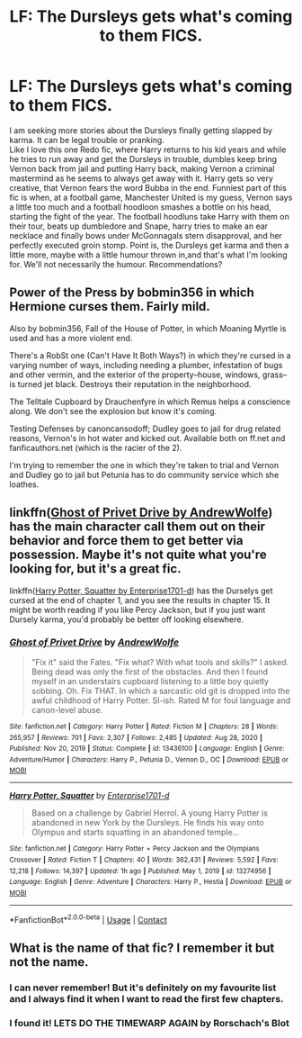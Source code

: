 #+TITLE: LF: The Dursleys gets what's coming to them FICS.

* LF: The Dursleys gets what's coming to them FICS.
:PROPERTIES:
:Author: Sukkermaas
:Score: 4
:DateUnix: 1610143360.0
:DateShort: 2021-Jan-09
:FlairText: Request
:END:
I am seeking more stories about the Dursleys finally getting slapped by karma. It can be legal trouble or pranking.\\
Like I love this one Redo fic, where Harry returns to his kid years and while he tries to run away and get the Dursleys in trouble, dumbles keep bring Vernon back from jail and putting Harry back, making Vernon a criminal mastermind as he seems to always get away with it. Harry gets so very creative, that Vernon fears the word Bubba in the end. Funniest part of this fic is when, at a football game, Manchester United is my guess, Vernon says a little too much and a football hoodloon smashes a bottle on his head, starting the fight of the year. The football hoodluns take Harry with them on their tour, beats up dumbledore and Snape, harry tries to make an ear necklace and finally bows under McGonnagals stern disapproval, and her perfectly executed groin stomp. Point is, the Dursleys get karma and then a little more, maybe with a little humour thrown in,and that's what I'm looking for. We'll not necessarily the humour. Recommendations?


** Power of the Press by bobmin356 in which Hermione curses them. Fairly mild.

Also by bobmin356, Fall of the House of Potter, in which Moaning Myrtle is used and has a more violent end.

There's a RobSt one (Can't Have It Both Ways?) in which they're cursed in a varying number of ways, including needing a plumber, infestation of bugs and other vermin, and the exterior of the property--house, windows, grass--is turned jet black. Destroys their reputation in the neighborhood.

The Telltale Cupboard by Drauchenfyre in which Remus helps a conscience along. We don't see the explosion but know it's coming.

Testing Defenses by canoncansodoff; Dudley goes to jail for drug related reasons, Vernon's in hot water and kicked out. Available both on ff.net and fanficauthors.net (which is the racier of the 2).

I'm trying to remember the one in which they're taken to trial and Vernon and Dudley go to jail but Petunia has to do community service which she loathes.
:PROPERTIES:
:Author: amethyst_lover
:Score: 4
:DateUnix: 1610145948.0
:DateShort: 2021-Jan-09
:END:


** linkffn([[https://www.fanfiction.net/s/13436100][Ghost of Privet Drive by AndrewWolfe]]) has the main character call them out on their behavior and force them to get better via possession. Maybe it's not quite what you're looking for, but it's a great fic.

linkffn([[https://www.fanfiction.net/s/13274956][Harry Potter, Squatter by Enterprise1701-d]]) has the Durselys get cursed at the end of chapter 1, and you see the results in chapter 15. It might be worth reading if you like Percy Jackson, but if you just want Dursely karma, you'd probably be better off looking elsewhere.
:PROPERTIES:
:Author: TheLetterJ0
:Score: 7
:DateUnix: 1610147614.0
:DateShort: 2021-Jan-09
:END:

*** [[https://www.fanfiction.net/s/13436100/1/][*/Ghost of Privet Drive/*]] by [[https://www.fanfiction.net/u/7336118/AndrewWolfe][/AndrewWolfe/]]

#+begin_quote
  "Fix it" said the Fates. "Fix what? With what tools and skills?" I asked. Being dead was only the first of the obstacles. And then I found myself in an understairs cupboard listening to a little boy quietly sobbing. Oh. Fix THAT. In which a sarcastic old git is dropped into the awful childhood of Harry Potter. SI-ish. Rated M for foul language and canon-level abuse.
#+end_quote

^{/Site/:} ^{fanfiction.net} ^{*|*} ^{/Category/:} ^{Harry} ^{Potter} ^{*|*} ^{/Rated/:} ^{Fiction} ^{M} ^{*|*} ^{/Chapters/:} ^{28} ^{*|*} ^{/Words/:} ^{265,957} ^{*|*} ^{/Reviews/:} ^{701} ^{*|*} ^{/Favs/:} ^{2,307} ^{*|*} ^{/Follows/:} ^{2,485} ^{*|*} ^{/Updated/:} ^{Aug} ^{28,} ^{2020} ^{*|*} ^{/Published/:} ^{Nov} ^{20,} ^{2019} ^{*|*} ^{/Status/:} ^{Complete} ^{*|*} ^{/id/:} ^{13436100} ^{*|*} ^{/Language/:} ^{English} ^{*|*} ^{/Genre/:} ^{Adventure/Humor} ^{*|*} ^{/Characters/:} ^{Harry} ^{P.,} ^{Petunia} ^{D.,} ^{Vernon} ^{D.,} ^{OC} ^{*|*} ^{/Download/:} ^{[[http://www.ff2ebook.com/old/ffn-bot/index.php?id=13436100&source=ff&filetype=epub][EPUB]]} ^{or} ^{[[http://www.ff2ebook.com/old/ffn-bot/index.php?id=13436100&source=ff&filetype=mobi][MOBI]]}

--------------

[[https://www.fanfiction.net/s/13274956/1/][*/Harry Potter, Squatter/*]] by [[https://www.fanfiction.net/u/143877/Enterprise1701-d][/Enterprise1701-d/]]

#+begin_quote
  Based on a challenge by Gabriel Herrol. A young Harry Potter is abandoned in new York by the Dursleys. He finds his way onto Olympus and starts squatting in an abandoned temple...
#+end_quote

^{/Site/:} ^{fanfiction.net} ^{*|*} ^{/Category/:} ^{Harry} ^{Potter} ^{+} ^{Percy} ^{Jackson} ^{and} ^{the} ^{Olympians} ^{Crossover} ^{*|*} ^{/Rated/:} ^{Fiction} ^{T} ^{*|*} ^{/Chapters/:} ^{40} ^{*|*} ^{/Words/:} ^{362,431} ^{*|*} ^{/Reviews/:} ^{5,592} ^{*|*} ^{/Favs/:} ^{12,218} ^{*|*} ^{/Follows/:} ^{14,397} ^{*|*} ^{/Updated/:} ^{1h} ^{ago} ^{*|*} ^{/Published/:} ^{May} ^{1,} ^{2019} ^{*|*} ^{/id/:} ^{13274956} ^{*|*} ^{/Language/:} ^{English} ^{*|*} ^{/Genre/:} ^{Adventure} ^{*|*} ^{/Characters/:} ^{Harry} ^{P.,} ^{Hestia} ^{*|*} ^{/Download/:} ^{[[http://www.ff2ebook.com/old/ffn-bot/index.php?id=13274956&source=ff&filetype=epub][EPUB]]} ^{or} ^{[[http://www.ff2ebook.com/old/ffn-bot/index.php?id=13274956&source=ff&filetype=mobi][MOBI]]}

--------------

*FanfictionBot*^{2.0.0-beta} | [[https://github.com/FanfictionBot/reddit-ffn-bot/wiki/Usage][Usage]] | [[https://www.reddit.com/message/compose?to=tusing][Contact]]
:PROPERTIES:
:Author: FanfictionBot
:Score: 4
:DateUnix: 1610147897.0
:DateShort: 2021-Jan-09
:END:


** What is the name of that fic? I remember it but not the name.
:PROPERTIES:
:Author: Kitty_Burglar
:Score: 2
:DateUnix: 1610159336.0
:DateShort: 2021-Jan-09
:END:

*** I can never remember! But it's definitely on my favourite list and I always find it when I want to read the first few chapters.
:PROPERTIES:
:Author: Sukkermaas
:Score: 1
:DateUnix: 1610221169.0
:DateShort: 2021-Jan-09
:END:


*** I found it! LETS DO THE TIMEWARP AGAIN by Rorschach's Blot
:PROPERTIES:
:Author: Sukkermaas
:Score: 1
:DateUnix: 1610222398.0
:DateShort: 2021-Jan-09
:END:
